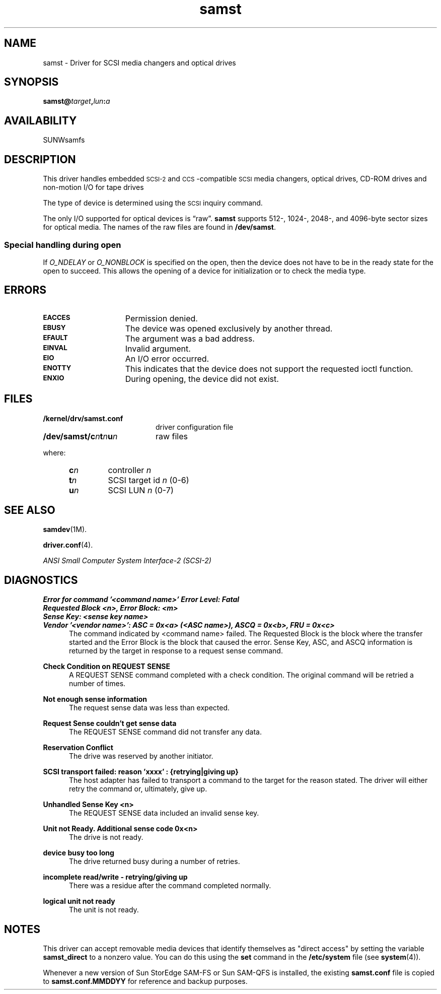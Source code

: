 .\" $Revision: 1.17 $
.ds ]W Sun Microsystems
.\" SAM-QFS_notice_begin
.\"
.\" CDDL HEADER START
.\"
.\" The contents of this file are subject to the terms of the
.\" Common Development and Distribution License (the "License").
.\" You may not use this file except in compliance with the License.
.\"
.\" You can obtain a copy of the license at pkg/OPENSOLARIS.LICENSE
.\" or http://www.opensolaris.org/os/licensing.
.\" See the License for the specific language governing permissions
.\" and limitations under the License.
.\"
.\" When distributing Covered Code, include this CDDL HEADER in each
.\" file and include the License file at pkg/OPENSOLARIS.LICENSE.
.\" If applicable, add the following below this CDDL HEADER, with the
.\" fields enclosed by brackets "[]" replaced with your own identifying
.\" information: Portions Copyright [yyyy] [name of copyright owner]
.\"
.\" CDDL HEADER END
.\"
.\" Copyright 2009 Sun Microsystems, Inc.  All rights reserved.
.\" Use is subject to license terms.
.\"
.\" SAM-QFS_notice_end
.TH samst 7 "05 Nov 2001"
.SH NAME
samst \- Driver for SCSI media changers and optical drives
.SH SYNOPSIS
.BI samst@ target , lun : a
.SH AVAILABILITY
SUNWsamfs
.SH DESCRIPTION
.LP
This driver handles embedded
.SM SCSI-2
and
.SM CCS\s0-compatible
.SM SCSI
media changers, optical drives, CD-ROM drives and 
non-motion I/O for tape drives
.LP
The type of device is determined using the
.SM SCSI
inquiry command.
.LP
The only I/O supported for optical devices is \*(lqraw\*(rq.
\fBsamst\fP supports 512-, 1024-, 2048-, and \%4096-byte sector
sizes for optical media.
The names of the raw files are found in
.BR /dev/samst .
.LP
.SS "Special handling during open"
.LP
If \fIO_NDELAY\fP or \fIO_NONBLOCK\fP
is specified on the open, then the device does not have to be in the
ready state for the open to succeed.  This allows the opening of 
a device for initialization or to check the media type.
.SH ERRORS 
.TP 15
.SB EACCES
Permission denied.
.TP
.SB EBUSY
The device was opened exclusively by another thread.
.TP
.SB EFAULT
The argument was a bad address.
.TP
.SB EINVAL
Invalid argument.
.TP
.SB EIO\ \ 
An I/O error occurred.
.TP
.SB ENOTTY
This indicates that the device does not support the
requested ioctl function.
.TP
.SB ENXIO
During opening, the device did not exist.
.SH FILES
.PD 0
.TP 20
.B /kernel/drv/samst.conf
driver configuration file
.TP
.BI /dev/samst/c n t n u n
raw files
.PD
.LP
where:
.RS 5
.PD 0
.TP
.BI c n
controller
.I n
.TP
.BI t n
SCSI target id
.I n
(0-6)
.TP
.BI u n
SCSI LUN
.I n
(0-7)
.PD
.RE
.SH SEE ALSO
.BR samdev (1M).
.PP
.BR driver.conf (4).
.LP
.I "ANSI Small Computer System Interface-2 (SCSI-2)"
.SH DIAGNOSTICS
.LP
.sp
.ft 3
.nf
Error for command '<command name>'	Error Level: Fatal
Requested Block <n>, Error  Block: <m> 
Sense Key: <sense key name>
Vendor '<vendor name>': ASC = 0x<a> (<ASC name>), ASCQ = 0x<b>, FRU = 0x<c>
.fi
.ft 1
.in +5m
The command indicated by <command name> failed. The Requested Block is the
block where the transfer started and the Error Block is the block that caused
the error. Sense Key, ASC, and ASCQ information is returned by the target
in response to a request sense command.
.LP
.sp
.ft 3
.nf
Check Condition on REQUEST SENSE
.fi
.ft 1
.in +5m
A REQUEST SENSE command completed with a check condition. The original command
will be retried a number of times.
.LP
.sp
.ft 3
.nf
Not enough sense information
.fi
.ft 1
.in +5m
The request sense data was less than expected.
.LP
.sp
.ft 3
.nf
Request Sense couldn't get sense data
.fi
.ft 1
.in +5m
The REQUEST SENSE command did not transfer any data.
.LP
.sp
.ft 3
.nf
Reservation Conflict
.fi
.ft 1
.in +5m
The drive was reserved by another initiator.
.LP
.sp
.ft 3
.nf
SCSI transport failed: reason 'xxxx' : {retrying|giving up} 
.fi
.ft 1
.in +5m
The host adapter has failed to transport a command to the target for
the reason stated. The driver will either retry the command or, ultimately,
give up.
.LP
.sp
.ft 3
.nf
Unhandled Sense Key <n>
.fi
.ft 1
.in +5m
The REQUEST SENSE data included an invalid sense key.
.LP
.sp
.ft 3
.nf
Unit not Ready. Additional sense code 0x<n>
.fi
.ft 1
.in +5m
The drive is not ready.
.LP
.sp
.ft 3
.nf
device busy too long
.fi
.ft 1
.in +5m
The drive returned busy during a number of retries.
.LP
.sp
.ft 3
.nf
incomplete read/write - retrying/giving up
.fi
.ft 1
.in +5m
There was a residue after the command completed normally.
.LP
.sp
.ft 3
.nf
logical unit not ready
.fi
.ft 1
.in +5m
The unit is not ready.
.SH NOTES
This driver can accept removable media
devices that identify themselves as
"direct access" by setting the variable \fBsamst_direct\fP to
a nonzero value.
You can do this using the \fBset\fR command in the \fB/etc/system\fR
file (see \fBsystem\fR(4)).
.PP
Whenever a new version of Sun StorEdge \%SAM-FS or Sun \%SAM-QFS
is installed, the existing
\fBsamst.conf\fP file is copied to \fBsamst.conf.MMDDYY\fR for 
reference and backup purposes.
 
